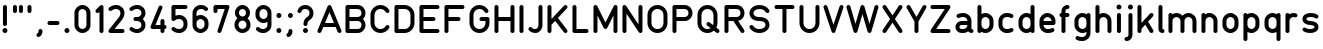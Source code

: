 SplineFontDB: 3.2
FontName: QuadrillionMonoline-Regular
FullName: Quadrillion Monoline
FamilyName: Quadrillion Monoline
Weight: Regular
Copyright: Copyright (c) 2024, neilb
UComments: "2024-10-26: Created with FontForge (http://fontforge.org)"
Version: 1.000
ItalicAngle: 0
UnderlinePosition: -100
UnderlineWidth: 50
Ascent: 800
Descent: 200
InvalidEm: 0
LayerCount: 2
Layer: 0 0 "Back" 1
Layer: 1 0 "Fore" 0
XUID: [1021 441 2049316168 14921]
StyleMap: 0x0000
FSType: 0
OS2Version: 0
OS2_WeightWidthSlopeOnly: 0
OS2_UseTypoMetrics: 1
CreationTime: 1729927510
ModificationTime: 1730517507
PfmFamily: 17
TTFWeight: 400
TTFWidth: 5
LineGap: 0
VLineGap: 90
OS2TypoAscent: 900
OS2TypoAOffset: 0
OS2TypoDescent: -400
OS2TypoDOffset: 0
OS2TypoLinegap: 300
OS2WinAscent: 0
OS2WinAOffset: 1
OS2WinDescent: 0
OS2WinDOffset: 1
HheadAscent: 900
HheadAOffset: 0
HheadDescent: -400
HheadDOffset: 0
OS2CapHeight: 700
OS2XHeight: 500
OS2Vendor: 'PfEd'
MarkAttachClasses: 1
DEI: 91125
Encoding: UnicodeFull
UnicodeInterp: none
NameList: AGL For New Fonts
DisplaySize: -48
AntiAlias: 1
FitToEm: 1
WinInfo: 16 16 8
BeginPrivate: 0
EndPrivate
Grid
-1000 500.166748047 m 0
 2000 500.166748047 l 1024
  Named: "x-height"
EndSplineSet
BeginChars: 1114113 125

StartChar: A
Encoding: 65 65 0
Width: 674
Flags: HMW
LayerCount: 2
Fore
SplineSet
87 0 m 0
 57 0 37 24 37 50 c 0
 37 57 39 63 41 69 c 2
 291 669 l 2
 299 687 316 700 337 700 c 0
 358 700 375 687 383 669 c 2
 633 69 l 2
 635 63 637 57 637 50 c 0
 637 24 617 0 587 0 c 0
 566 0 549 13 541 31 c 2
 491 150 l 1
 183 150 l 1
 133 31 l 2
 125 13 108 0 87 0 c 0
337 520 m 1
 225 250 l 1
 449 250 l 1
 337 520 l 1
EndSplineSet
EndChar

StartChar: B
Encoding: 66 66 1
Width: 624
Flags: HMW
LayerCount: 2
Fore
SplineSet
562 200 m 0
 562 88 479 0 362 0 c 2
 112 0 l 2
 84 0 62 22 62 50 c 0
 62 250 62 450 62 650 c 0
 62 678 84 700 112 700 c 2
 362 700 l 2
 479 700 562 612 562 500 c 0
 562 445 538 386 498 350 c 1
 538 314 562 255 562 200 c 0
462 500 m 0
 462 559 426 600 362 600 c 2
 162 600 l 1
 162 400 l 1
 362 400 l 2
 426 400 462 441 462 500 c 0
462 200 m 0
 462 259 426 300 362 300 c 2
 162 300 l 1
 162 100 l 1
 362 100 l 2
 426 100 462 141 462 200 c 0
EndSplineSet
EndChar

StartChar: C
Encoding: 67 67 2
Width: 599
Flags: HMW
LayerCount: 2
Fore
SplineSet
487 200 m 0
 516 200 537 177 537 150 c 0
 537 141 535 132 530 124 c 0
 484 48 404 0 312 0 c 0
 160 0 62 125 62 250 c 2
 62 450 l 2
 62 575 160 700 312 700 c 0
 404 700 484 652 530 576 c 0
 535 568 537 559 537 550 c 0
 537 524 516 500 487 500 c 0
 469 500 453 509 444 524 c 0
 415 573 370 600 312 600 c 0
 214 600 162 525 162 450 c 2
 162 250 l 2
 162 175 214 100 312 100 c 0
 370 100 415 127 444 176 c 0
 453 191 469 200 487 200 c 0
EndSplineSet
EndChar

StartChar: D
Encoding: 68 68 3
Width: 624
Flags: HMW
LayerCount: 2
Fore
SplineSet
112 700 m 2
 312 700 l 2
 464 700 562 575 562 450 c 2
 562 250 l 2
 562 125 464 0 312 0 c 2
 112 0 l 2
 84 0 62 22 62 50 c 2
 62 650 l 2
 62 678 84 700 112 700 c 2
162 600 m 1
 162 100 l 1
 312 100 l 2
 410 100 462 175 462 250 c 2
 462 450 l 2
 462 525 410 600 312 600 c 2
 162 600 l 1
EndSplineSet
EndChar

StartChar: E
Encoding: 69 69 4
Width: 624
Flags: HMW
LayerCount: 2
Fore
SplineSet
112 700 m 2
 512 700 l 2
 540 700 562 678 562 650 c 0
 562 622 540 600 512 600 c 2
 162 600 l 1
 162 400 l 1
 412 400 l 2
 440 400 462 378 462 350 c 0
 462 322 440 300 412 300 c 2
 162 300 l 1
 162 100 l 1
 512 100 l 2
 540 100 562 78 562 50 c 0
 562 22 540 0 512 0 c 2
 112 0 l 2
 84 0 62 22 62 50 c 0
 62 250 62 450 62 650 c 0
 62 678 84 700 112 700 c 2
EndSplineSet
EndChar

StartChar: F
Encoding: 70 70 5
Width: 624
Flags: HMW
LayerCount: 2
Fore
SplineSet
112 700 m 2
 512 700 l 2
 540 700 562 678 562 650 c 0
 562 622 540 600 512 600 c 2
 162 600 l 1
 162 400 l 1
 412 400 l 2
 440 400 462 378 462 350 c 0
 462 322 440 300 412 300 c 2
 162 300 l 1
 162 50 l 2
 162 22 140 0 112 0 c 0
 84 0 62 22 62 50 c 0
 62 250 62 450 62 650 c 0
 62 678 84 700 112 700 c 2
EndSplineSet
EndChar

StartChar: G
Encoding: 71 71 6
Width: 624
Flags: HMW
LayerCount: 2
Fore
SplineSet
537 550 m 0
 537 524 516 500 487 500 c 0
 469 500 453 509 444 524 c 0
 415 573 370 600 312 600 c 0
 214 600 162 525 162 450 c 2
 162 250 l 2
 162 175 214 100 312 100 c 0
 410 100 462 175 462 250 c 2
 462 300 l 1
 362 300 l 2
 334 300 312 322 312 350 c 0
 312 378 334 400 362 400 c 2
 512 400 l 2
 540 400 562 378 562 350 c 2
 562 250 l 2
 562 125 464 0 312 0 c 0
 160 0 62 125 62 250 c 2
 62 450 l 2
 62 575 160 700 312 700 c 0
 404 700 484 652 530 576 c 0
 535 568 537 559 537 550 c 0
EndSplineSet
EndChar

StartChar: H
Encoding: 72 72 7
Width: 624
Flags: HMW
LayerCount: 2
Fore
SplineSet
112 700 m 0
 140 700 162 678 162 650 c 2
 162 400 l 1
 462 400 l 1
 462 650 l 2
 462 678 484 700 512 700 c 0
 540 700 562 678 562 650 c 0
 562 450 562 250 562 50 c 0
 562 22 540 0 512 0 c 0
 484 0 462 22 462 50 c 2
 462 300 l 1
 162 300 l 1
 162 50 l 2
 162 22 140 0 112 0 c 0
 84 0 62 22 62 50 c 2
 62 650 l 2
 62 678 84 700 112 700 c 0
EndSplineSet
EndChar

StartChar: I
Encoding: 73 73 8
Width: 224
Flags: HMW
LayerCount: 2
Fore
SplineSet
112 700 m 0
 140 700 162 678 162 650 c 2
 162 50 l 2
 162 22 140 0 112 0 c 0
 84 0 62 22 62 50 c 2
 62 650 l 2
 62 678 84 700 112 700 c 0
EndSplineSet
EndChar

StartChar: J
Encoding: 74 74 9
Width: 474
Flags: HMW
LayerCount: 2
Fore
SplineSet
237 100 m 0
 283 100 312 153 312 200 c 2
 312 650 l 2
 312 678 334 700 362 700 c 0
 390 700 412 678 412 650 c 2
 412 200 l 2
 412 98 341 0 237 0 c 0
 151 0 102 40 77 65 c 0
 68 74 62 86 62 100 c 0
 62 128 84 150 112 150 c 0
 126 150 138 144 147 135 c 0
 172 110 173 100 237 100 c 0
EndSplineSet
EndChar

StartChar: K
Encoding: 75 75 10
Width: 624
Flags: HMW
LayerCount: 2
Fore
SplineSet
562 50 m 0
 562 23 540 0 512 0 c 0
 496 0 481 8 472 20 c 2
 254 303 l 1
 162 205 l 1
 162 50 l 2
 162 22 140 0 112 0 c 0
 84 0 62 22 62 50 c 2
 62 650 l 2
 62 678 84 700 112 700 c 0
 140 700 162 678 162 650 c 2
 162 351 l 1
 476 684 l 2
 485 694 497 700 512 700 c 0
 540 700 562 677 562 650 c 0
 562 637 556 625 548 616 c 2
 324 377 l 1
 552 80 l 2
 558 72 562 61 562 50 c 0
EndSplineSet
EndChar

StartChar: L
Encoding: 76 76 11
Width: 524
Flags: HMW
LayerCount: 2
Fore
SplineSet
112 700 m 0
 140 700 162 678 162 650 c 2
 162 100 l 1
 412 100 l 2
 440 100 462 78 462 50 c 0
 462 22 440 0 412 0 c 2
 112 0 l 2
 84 0 62 22 62 50 c 2
 62 650 l 2
 62 678 84 700 112 700 c 0
EndSplineSet
EndChar

StartChar: M
Encoding: 77 77 12
Width: 724
Flags: HMW
LayerCount: 2
Fore
SplineSet
62 650 m 2
 62 677 84 700 112 700 c 0
 132 700 149 688 157 672 c 2
 362 262 l 1
 567 672 l 2
 575 688 592 700 612 700 c 0
 640 700 662 678 662 650 c 2
 662 50 l 2
 662 22 640 0 612 0 c 0
 584 0 562 22 562 50 c 2
 562 438 l 1
 407 128 l 2
 399 112 382 100 362 100 c 0
 342 100 325 112 317 128 c 2
 162 438 l 1
 162 50 l 2
 162 22 140 0 112 0 c 0
 84 0 62 22 62 50 c 2
 62 650 l 2
EndSplineSet
EndChar

StartChar: N
Encoding: 78 78 13
Width: 624
Flags: HMW
LayerCount: 2
Fore
SplineSet
512 700 m 0
 540 700 562 678 562 650 c 2
 562 50 l 2
 562 22 540 0 512 0 c 0
 495 0 479 9 470 22 c 2
 162 485 l 1
 162 50 l 2
 162 22 140 0 112 0 c 0
 84 0 62 22 62 50 c 2
 62 650 l 2
 62 678 84 700 112 700 c 0
 129 700 145 691 154 678 c 2
 462 215 l 1
 462 650 l 2
 462 678 484 700 512 700 c 0
EndSplineSet
EndChar

StartChar: O
Encoding: 79 79 14
Width: 624
Flags: HMW
LayerCount: 2
Fore
SplineSet
312 700 m 0
 464 700 562 575 562 450 c 2
 562 250 l 2
 562 125 464 0 312 0 c 0
 160 0 62 125 62 250 c 2
 62 450 l 2
 62 575 160 700 312 700 c 0
312 600 m 0
 214 600 162 525 162 450 c 2
 162 250 l 2
 162 175 214 100 312 100 c 0
 410 100 462 175 462 250 c 2
 462 450 l 2
 462 525 410 600 312 600 c 0
EndSplineSet
EndChar

StartChar: P
Encoding: 80 80 15
Width: 624
Flags: HMW
LayerCount: 2
Fore
SplineSet
562 500 m 0
 562 388 479 300 362 300 c 2
 162 300 l 1
 162 50 l 2
 162 22 140 0 112 0 c 0
 84 0 62 22 62 50 c 0
 62 250 62 450 62 650 c 0
 62 678 84 700 112 700 c 2
 362 700 l 2
 479 700 562 612 562 500 c 0
462 500 m 0
 462 559 426 600 362 600 c 2
 162 600 l 1
 162 400 l 1
 362 400 l 2
 426 400 462 441 462 500 c 0
EndSplineSet
EndChar

StartChar: Q
Encoding: 81 81 16
Width: 674
Flags: HMW
LayerCount: 2
Fore
SplineSet
612 50 m 0
 612 22 589 0 562 0 c 0
 550 0 539 4 531 11 c 2
 472 57 l 1
 430 22 376 0 312 0 c 0
 160 0 62 125 62 250 c 2
 62 450 l 2
 62 575 160 700 312 700 c 0
 464 700 562 575 562 450 c 2
 562 250 l 2
 562 210 552 171 534 135 c 1
 593 89 l 2
 605 80 612 66 612 50 c 0
287 225 m 0
 287 253 309 275 337 275 c 0
 349 275 360 271 368 264 c 2
 453 198 l 1
 459 215 462 232 462 250 c 2
 462 450 l 2
 462 525 410 600 312 600 c 0
 214 600 162 525 162 450 c 2
 162 250 l 2
 162 175 214 100 312 100 c 0
 343 100 369 108 391 120 c 1
 306 186 l 2
 294 195 287 209 287 225 c 0
EndSplineSet
EndChar

StartChar: R
Encoding: 82 82 17
Width: 624
Flags: HMW
LayerCount: 2
Fore
SplineSet
562 50 m 0
 562 23 541 0 512 0 c 0
 495 0 479 9 470 22 c 2
 285 300 l 1
 162 300 l 1
 162 50 l 2
 162 22 140 0 112 0 c 0
 84 0 62 22 62 50 c 0
 62 250 62 450 62 650 c 0
 62 678 84 700 112 700 c 2
 362 700 l 2
 479 700 562 612 562 500 c 0
 562 451 546 402 512 364 c 0
 486 334 448 312 403 304 c 1
 554 78 l 2
 559 70 562 60 562 50 c 0
462 500 m 0
 462 559 426 600 362 600 c 2
 162 600 l 1
 162 400 l 1
 362 400 l 2
 426 400 462 441 462 500 c 0
EndSplineSet
EndChar

StartChar: S
Encoding: 83 83 18
Width: 624
Flags: HMW
LayerCount: 2
Fore
SplineSet
62 150 m 0
 62 177 83 200 112 200 c 0
 129 200 145 191 154 178 c 0
 194 118 248 100 312 100 c 0
 417 100 462 158 462 200 c 0
 462 226 455 248 435 266 c 0
 415 284 379 300 312 300 c 0
 229 300 165 322 122 360 c 0
 79 398 62 451 62 500 c 0
 62 608 167 700 312 700 c 0
 398 700 494 668 554 578 c 0
 559 570 562 560 562 550 c 0
 562 523 541 500 512 500 c 0
 495 500 479 509 470 522 c 0
 430 582 376 600 312 600 c 0
 207 600 162 542 162 500 c 0
 162 474 169 452 189 434 c 0
 209 416 245 400 312 400 c 0
 395 400 459 378 502 340 c 0
 545 302 562 249 562 200 c 0
 562 92 457 0 312 0 c 0
 226 0 130 32 70 122 c 0
 65 130 62 140 62 150 c 0
EndSplineSet
EndChar

StartChar: T
Encoding: 84 84 19
Width: 624
Flags: HMW
LayerCount: 2
Fore
SplineSet
112 700 m 0
 245 700 379 700 512 700 c 0
 540 700 562 678 562 650 c 0
 562 622 540 600 512 600 c 2
 362 600 l 1
 362 50 l 2
 362 22 340 0 312 0 c 0
 284 0 262 22 262 50 c 2
 262 600 l 1
 112 600 l 2
 84 600 62 622 62 650 c 0
 62 678 84 700 112 700 c 0
EndSplineSet
EndChar

StartChar: U
Encoding: 85 85 20
Width: 624
Flags: HMW
LayerCount: 2
Fore
SplineSet
112 700 m 0
 140 700 162 678 162 650 c 2
 162 250 l 2
 162 175 214 100 312 100 c 0
 410 100 462 175 462 250 c 2
 462 650 l 2
 462 678 484 700 512 700 c 0
 540 700 562 678 562 650 c 2
 562 250 l 2
 562 125 464 0 312 0 c 0
 160 0 62 125 62 250 c 2
 62 650 l 2
 62 678 84 700 112 700 c 0
EndSplineSet
EndChar

StartChar: V
Encoding: 86 86 21
Width: 574
Flags: HMW
LayerCount: 2
Fore
SplineSet
487 700 m 0
 517 700 537 676 537 650 c 0
 537 644 536 639 534 634 c 2
 334 34 l 2
 327 14 309 0 287 0 c 0
 265 0 247 14 240 34 c 2
 40 634 l 2
 38 639 37 644 37 650 c 0
 37 676 57 700 87 700 c 0
 110 700 127 686 134 666 c 2
 287 208 l 1
 440 666 l 2
 447 686 465 700 487 700 c 0
EndSplineSet
EndChar

StartChar: W
Encoding: 87 87 22
Width: 874
Flags: HMW
LayerCount: 2
Fore
SplineSet
37 650 m 0
 37 676 57 700 87 700 c 0
 111 700 129 684 135 664 c 2
 262 229 l 1
 389 664 l 2
 395 685 414 700 437 700 c 0
 460 700 479 685 485 664 c 2
 612 229 l 1
 739 664 l 2
 745 685 764 700 787 700 c 0
 817 700 837 676 837 650 c 0
 837 645 836 640 835 636 c 2
 660 36 l 2
 654 15 635 0 612 0 c 0
 589 0 570 15 564 36 c 2
 437 471 l 1
 310 36 l 2
 304 15 285 0 262 0 c 0
 239 0 220 15 214 36 c 2
 39 636 l 2
 38 640 37 645 37 650 c 0
EndSplineSet
EndChar

StartChar: X
Encoding: 88 88 23
Width: 624
Flags: HMW
LayerCount: 2
Fore
SplineSet
62 650 m 0
 62 677 83 700 112 700 c 0
 131 700 145 691 154 678 c 2
 312 440 l 1
 470 678 l 2
 479 691 495 700 512 700 c 0
 541 700 562 677 562 650 c 0
 562 640 559 630 554 622 c 2
 372 350 l 1
 554 78 l 2
 559 70 562 60 562 50 c 0
 562 23 541 0 512 0 c 0
 495 0 479 9 470 22 c 2
 312 260 l 1
 154 22 l 2
 145 9 129 0 112 0 c 0
 83 0 62 23 62 50 c 0
 62 60 65 70 70 78 c 2
 252 350 l 1
 70 622 l 2
 65 630 62 640 62 650 c 0
EndSplineSet
EndChar

StartChar: Y
Encoding: 89 89 24
Width: 574
Flags: HMW
LayerCount: 2
Fore
SplineSet
37 650 m 0
 37 676 58 700 87 700 c 0
 106 700 121 690 130 675 c 2
 287 401 l 1
 444 675 l 2
 452 690 467 700 487 700 c 0
 516 700 537 676 537 650 c 0
 537 641 534 632 530 625 c 2
 337 287 l 1
 337 50 l 2
 337 22 315 0 287 0 c 0
 259 0 237 22 237 50 c 2
 237 287 l 1
 44 625 l 2
 40 632 37 641 37 650 c 0
EndSplineSet
EndChar

StartChar: Z
Encoding: 90 90 25
Width: 624
Flags: HMW
LayerCount: 2
Fore
SplineSet
112 700 m 2
 512 700 l 2
 540 700 562 678 562 650 c 0
 562 640 559 630 554 622 c 2
 205 100 l 1
 512 100 l 2
 540 100 562 78 562 50 c 0
 562 22 540 0 512 0 c 2
 112 0 l 2
 84 0 62 22 62 50 c 0
 62 60 65 70 70 78 c 2
 419 600 l 1
 112 600 l 2
 84 600 62 622 62 650 c 0
 62 678 84 700 112 700 c 2
EndSplineSet
EndChar

StartChar: space
Encoding: 32 32 26
Width: 300
Flags: HMW
LayerCount: 2
EndChar

StartChar: a
Encoding: 97 97 27
Width: 549
Flags: HMW
LayerCount: 2
Fore
SplineSet
137 375 m 0
 111 375 87 396 87 425 c 0
 87 445 99 462 115 470 c 0
 171 498 212 500 262 500 c 0
 365 500 462 416 462 300 c 2
 462 100 l 1
 490 100 512 78 512 50 c 0
 512 22 490 0 462 0 c 0
 429 0 397 16 380 40 c 1
 346 15 305 0 262 0 c 2
 212 0 l 2
 137 0 62 61 62 150 c 0
 62 239 137 300 212 300 c 2
 362 300 l 1
 362 359 309 400 262 400 c 0
 253 400 246 400 239 400 c 0
 208 400 195 398 159 380 c 0
 152 377 145 375 137 375 c 0
212 200 m 2
 187 200 162 186 162 150 c 0
 162 114 187 100 212 100 c 2
 262 100 l 2
 309 100 362 141 362 200 c 1
 212 200 l 2
EndSplineSet
EndChar

StartChar: b
Encoding: 98 98 28
Width: 524
Flags: HMW
LayerCount: 2
Fore
SplineSet
112 700 m 0
 140 700 162 678 162 650 c 2
 162 473 l 1
 192 491 227 500 262 500 c 0
 365 500 462 416 462 300 c 2
 462 200 l 2
 462 84 365 0 262 0 c 0
 225 0 188 11 157 30 c 1
 149 12 132 0 112 0 c 0
 84 0 62 22 62 50 c 2
 62 650 l 2
 62 678 84 700 112 700 c 0
262 400 m 0
 215 400 162 359 162 300 c 2
 162 200 l 2
 162 141 215 100 262 100 c 0
 309 100 362 141 362 200 c 2
 362 300 l 2
 362 359 309 400 262 400 c 0
EndSplineSet
EndChar

StartChar: c
Encoding: 99 99 29
Width: 499
Flags: HMW
LayerCount: 2
Fore
SplineSet
387 125 m 0
 413 125 437 104 437 75 c 0
 437 55 425 38 409 30 c 0
 353 2 312 0 262 0 c 0
 159 0 62 84 62 200 c 2
 62 300 l 2
 62 416 159 500 262 500 c 0
 312 500 353 498 409 470 c 0
 425 462 437 445 437 425 c 0
 437 396 413 375 387 375 c 0
 379 375 372 377 365 380 c 0
 329 398 316 400 285 400 c 0
 278 400 271 400 262 400 c 0
 215 400 162 359 162 300 c 2
 162 200 l 2
 162 141 215 100 262 100 c 0
 271 100 278 100 285 100 c 0
 316 100 329 102 365 120 c 0
 372 123 379 125 387 125 c 0
EndSplineSet
EndChar

StartChar: d
Encoding: 100 100 30
Width: 524
Flags: HMW
LayerCount: 2
Fore
Refer: 28 98 N -1 0 0 1 525 0 2
EndChar

StartChar: e
Encoding: 101 101 31
Width: 524
Flags: HMW
LayerCount: 2
Fore
SplineSet
387 125 m 0
 413 125 437 104 437 75 c 0
 437 55 425 38 409 30 c 0
 353 2 312 0 262 0 c 0
 159 0 62 84 62 200 c 0
 62 233 62 267 62 300 c 0
 62 416 159 500 262 500 c 0
 365 500 462 416 462 300 c 2
 462 250 l 2
 462 222 440 200 412 200 c 2
 162 200 l 1
 162 141 215 100 262 100 c 0
 271 100 278 100 285 100 c 0
 316 100 329 102 365 120 c 0
 372 123 379 125 387 125 c 0
262 400 m 0
 215 400 162 359 162 300 c 1
 362 300 l 1
 362 359 309 400 262 400 c 0
EndSplineSet
EndChar

StartChar: f
Encoding: 102 102 32
Width: 349
Flags: HMW
LayerCount: 2
Fore
SplineSet
237 700 m 0
 265 700 287 678 287 650 c 0
 287 622 265 600 237 600 c 0
 201 600 187 575 187 550 c 2
 187 500 l 1
 237 500 l 2
 265 500 287 478 287 450 c 0
 287 422 265 400 237 400 c 2
 187 400 l 1
 187 50 l 2
 187 22 165 0 137 0 c 0
 109 0 87 22 87 50 c 2
 87 400 l 1
 59 400 37 422 37 450 c 0
 37 478 59 500 87 500 c 1
 87 550 l 2
 87 625 148 700 237 700 c 0
EndSplineSet
EndChar

StartChar: g
Encoding: 103 103 33
Width: 524
Flags: HMW
LayerCount: 2
Fore
SplineSet
87 -125 m 0
 87 -96 111 -75 137 -75 c 0
 145 -75 152 -77 159 -80 c 0
 195 -98 208 -100 239 -100 c 0
 246 -100 253 -100 262 -100 c 0
 309 -100 362 -59 362 0 c 2
 362 27 l 1
 332 9 297 0 262 0 c 0
 159 0 62 84 62 200 c 2
 62 300 l 2
 62 416 159 500 262 500 c 0
 299 500 336 489 367 470 c 1
 375 488 392 500 412 500 c 0
 440 500 462 478 462 450 c 2
 462 0 l 2
 462 -116 365 -200 262 -200 c 0
 212 -200 171 -198 115 -170 c 0
 99 -162 87 -145 87 -125 c 0
262 400 m 0
 215 400 162 359 162 300 c 2
 162 200 l 2
 162 141 215 100 262 100 c 0
 309 100 362 141 362 200 c 2
 362 300 l 2
 362 359 309 400 262 400 c 0
EndSplineSet
EndChar

StartChar: h
Encoding: 104 104 34
Width: 524
Flags: HMW
LayerCount: 2
Fore
SplineSet
112 700 m 0
 140 700 162 678 162 650 c 2
 162 473 l 1
 192 491 227 500 262 500 c 0
 365 500 462 416 462 300 c 2
 462 50 l 2
 462 22 440 0 412 0 c 0
 384 0 362 22 362 50 c 2
 362 300 l 2
 362 359 309 400 262 400 c 0
 215 400 162 359 162 300 c 2
 162 50 l 2
 162 22 140 0 112 0 c 0
 84 0 62 22 62 50 c 0
 62 250 62 450 62 650 c 0
 62 678 84 700 112 700 c 0
EndSplineSet
EndChar

StartChar: i
Encoding: 105 105 35
Width: 248
Flags: HMW
LayerCount: 2
Fore
SplineSet
124 712 m 0
 158 712 186 684 186 650 c 0
 186 616 158 588 124 588 c 0
 90 588 62 616 62 650 c 0
 62 684 90 712 124 712 c 0
124 500 m 0
 152 500 174 478 174 450 c 2
 174 50 l 2
 174 22 152 0 124 0 c 0
 96 0 74 22 74 50 c 2
 74 450 l 2
 74 478 96 500 124 500 c 0
EndSplineSet
EndChar

StartChar: j
Encoding: 106 106 36
Width: 286
Flags: HMW
LayerCount: 2
Fore
SplineSet
162 712 m 0
 196 712 224 684 224 650 c 0
 224 616 196 588 162 588 c 0
 128 588 100 616 100 650 c 0
 100 684 128 712 162 712 c 0
162 500 m 0
 190 500 212 478 212 450 c 2
 212 -50 l 2
 212 -125 151 -200 62 -200 c 0
 34 -200 12 -178 12 -150 c 0
 12 -122 34 -100 62 -100 c 0
 98 -100 112 -75 112 -50 c 2
 112 450 l 2
 112 478 134 500 162 500 c 0
EndSplineSet
EndChar

StartChar: k
Encoding: 107 107 37
Width: 524
Flags: HMW
LayerCount: 2
Fore
SplineSet
462 50 m 0
 462 24 441 0 412 0 c 0
 394 0 378 10 369 24 c 2
 257 208 l 1
 162 104 l 1
 162 50 l 2
 162 22 140 0 112 0 c 0
 84 0 62 22 62 50 c 2
 62 650 l 2
 62 678 84 700 112 700 c 0
 140 700 162 678 162 650 c 2
 162 252 l 1
 375 484 l 2
 384 494 397 500 412 500 c 0
 440 500 462 477 462 450 c 0
 462 437 457 425 449 416 c 2
 327 284 l 1
 455 76 l 2
 460 68 462 60 462 50 c 0
EndSplineSet
EndChar

StartChar: l
Encoding: 108 108 38
Width: 249
Flags: HMW
LayerCount: 2
Fore
SplineSet
112 700 m 0
 140 700 162 678 162 650 c 2
 162 100 l 1
 190 100 212 78 212 50 c 0
 212 22 190 0 162 0 c 0
 132 0 103 13 85 34 c 0
 67 55 62 79 62 100 c 2
 62 650 l 2
 62 678 84 700 112 700 c 0
EndSplineSet
EndChar

StartChar: m
Encoding: 109 109 39
Width: 824
Flags: HMW
LayerCount: 2
Fore
SplineSet
112 500 m 0
 132 500 150 488 158 470 c 1
 189 489 225 500 262 500 c 0
 319 500 374 475 412 432 c 1
 450 475 505 500 562 500 c 0
 665 500 762 416 762 300 c 2
 762 50 l 2
 762 22 740 0 712 0 c 0
 684 0 662 22 662 50 c 2
 662 300 l 2
 662 359 609 400 562 400 c 0
 515 400 462 359 462 300 c 2
 462 50 l 2
 462 22 440 0 412 0 c 0
 384 0 362 22 362 50 c 2
 362 300 l 2
 362 359 309 400 262 400 c 0
 215 400 162 359 162 300 c 2
 162 50 l 2
 162 22 140 0 112 0 c 0
 84 0 62 22 62 50 c 0
 62 183 62 317 62 450 c 0
 62 478 84 500 112 500 c 0
EndSplineSet
EndChar

StartChar: n
Encoding: 110 110 40
Width: 524
Flags: HMW
LayerCount: 2
Fore
SplineSet
112 500 m 0
 132 500 150 488 158 470 c 1
 189 489 225 500 262 500 c 0
 365 500 462 416 462 300 c 2
 462 50 l 2
 462 22 440 0 412 0 c 0
 384 0 362 22 362 50 c 2
 362 300 l 2
 362 359 309 400 262 400 c 0
 215 400 162 359 162 300 c 2
 162 50 l 2
 162 22 140 0 112 0 c 0
 84 0 62 22 62 50 c 0
 62 183 62 317 62 450 c 0
 62 478 84 500 112 500 c 0
EndSplineSet
EndChar

StartChar: o
Encoding: 111 111 41
Width: 524
Flags: HMW
LayerCount: 2
Fore
SplineSet
262 500 m 0
 365 500 462 416 462 300 c 2
 462 200 l 2
 462 84 365 0 262 0 c 0
 159 0 62 84 62 200 c 2
 62 300 l 2
 62 416 159 500 262 500 c 0
262 400 m 0
 215 400 162 359 162 300 c 2
 162 200 l 2
 162 141 215 100 262 100 c 0
 309 100 362 141 362 200 c 2
 362 300 l 2
 362 359 309 400 262 400 c 0
EndSplineSet
EndChar

StartChar: p
Encoding: 112 112 42
Width: 524
Flags: HMW
LayerCount: 2
Fore
Refer: 28 98 N 1 0 0 -1 -1 500 2
EndChar

StartChar: q
Encoding: 113 113 43
Width: 524
Flags: HMW
LayerCount: 2
Fore
Refer: 28 98 N -1 0 0 -1 525 500 2
EndChar

StartChar: r
Encoding: 114 114 44
Width: 424
Flags: HMW
LayerCount: 2
Fore
SplineSet
362 441 m 0
 362 411 338 391 312 391 c 0
 306 391 300 392 295 394 c 0
 284 398 273 400 262 400 c 0
 215 400 162 359 162 300 c 2
 162 50 l 2
 162 22 140 0 112 0 c 0
 84 0 62 22 62 50 c 0
 62 183 62 317 62 450 c 0
 62 478 84 500 112 500 c 0
 132 500 150 488 158 470 c 1
 189 489 225 500 262 500 c 0
 307 500 362 487 362 441 c 0
EndSplineSet
EndChar

StartChar: s
Encoding: 115 115 45
Width: 524
Flags: HMW
LayerCount: 2
Fore
SplineSet
62 350 m 0
 62 450 160 500 262 500 c 0
 312 500 368 497 438 455 c 0
 453 446 462 430 462 412 c 0
 462 383 439 363 412 363 c 0
 403 363 394 365 386 370 c 0
 339 398 318 400 281 400 c 0
 275 400 269 400 262 400 c 0
 225 400 197 391 181 381 c 0
 165 371 162 365 162 350 c 0
 162 335 165 329 181 319 c 0
 197 309 225 300 262 300 c 0
 364 300 462 250 462 150 c 0
 462 50 364 0 262 0 c 0
 212 0 156 3 86 45 c 0
 71 54 62 70 62 88 c 0
 62 117 85 137 112 137 c 0
 121 137 130 135 138 130 c 0
 185 102 206 100 243 100 c 0
 249 100 255 100 262 100 c 0
 299 100 327 109 343 119 c 0
 359 129 362 135 362 150 c 0
 362 165 359 171 343 181 c 0
 327 191 299 200 262 200 c 0
 160 200 62 250 62 350 c 0
EndSplineSet
EndChar

StartChar: t
Encoding: 116 116 46
Width: 349
Flags: HMWO
LayerCount: 2
Fore
SplineSet
137 650 m 0
 165 650 187 628 187 600 c 2
 187 500 l 1
 237 500 l 2
 265 500 287 478 287 450 c 0
 287 422 265 400 237 400 c 2
 187 400 l 1
 187 150 l 2
 187 125 201 100 237 100 c 0
 265 100 287 78 287 50 c 0
 287 22 265 0 237 0 c 0
 148 0 87 75 87 150 c 2
 87 400 l 1
 59 400 37 422 37 450 c 0
 37 478 59 500 87 500 c 1
 87 600 l 2
 87 628 109 650 137 650 c 0
EndSplineSet
EndChar

StartChar: u
Encoding: 117 117 47
Width: 524
Flags: HMW
LayerCount: 2
Fore
Refer: 40 110 N -1 0 0 -1 525 500 2
EndChar

StartChar: v
Encoding: 118 118 48
Width: 474
Flags: HMW
LayerCount: 2
Fore
SplineSet
37 450 m 0
 37 476 57 500 87 500 c 0
 109 500 127 487 134 468 c 2
 237 192 l 1
 340 468 l 2
 347 487 366 500 387 500 c 0
 417 500 437 476 437 450 c 0
 437 444 436 437 434 432 c 2
 284 32 l 2
 277 13 258 0 237 0 c 0
 216 0 197 13 190 32 c 2
 40 432 l 2
 38 437 37 444 37 450 c 0
EndSplineSet
EndChar

StartChar: w
Encoding: 119 119 49
Width: 674
Flags: HMW
LayerCount: 2
Fore
SplineSet
37 450 m 0
 37 476 57 500 87 500 c 0
 110 500 129 485 135 465 c 2
 212 218 l 1
 289 465 l 2
 295 485 315 500 337 500 c 0
 359 500 379 485 385 465 c 2
 462 218 l 1
 539 465 l 2
 545 485 564 500 587 500 c 0
 617 500 637 476 637 450 c 0
 637 445 636 440 635 435 c 2
 510 35 l 2
 504 15 484 0 462 0 c 0
 440 0 420 15 414 35 c 2
 337 282 l 1
 260 35 l 2
 254 15 234 0 212 0 c 0
 190 0 170 15 164 35 c 2
 39 435 l 2
 38 440 37 445 37 450 c 0
EndSplineSet
EndChar

StartChar: x
Encoding: 120 120 50
Width: 524
Flags: HMW
LayerCount: 2
Fore
SplineSet
62 450 m 0
 62 477 83 500 112 500 c 0
 130 500 143 492 152 480 c 2
 262 333 l 1
 372 480 l 2
 381 492 394 500 412 500 c 0
 441 500 462 477 462 450 c 0
 462 439 458 428 452 420 c 2
 324 250 l 1
 452 80 l 2
 458 72 462 61 462 50 c 0
 462 23 440 0 412 0 c 0
 396 0 381 8 372 20 c 2
 262 167 l 1
 152 20 l 2
 143 8 128 0 112 0 c 0
 83 0 62 23 62 50 c 0
 62 61 66 72 72 80 c 2
 200 250 l 1
 72 420 l 2
 66 428 62 439 62 450 c 0
EndSplineSet
EndChar

StartChar: y
Encoding: 121 121 51
Width: 474
Flags: HMW
LayerCount: 2
Fore
SplineSet
37 450 m 0
 37 476 57 500 87 500 c 0
 109 500 127 487 134 468 c 2
 237 192 l 1
 340 468 l 2
 347 487 366 500 387 500 c 0
 417 500 437 476 437 450 c 0
 437 444 436 437 434 432 c 2
 228 -118 l 2
 208 -171 154 -200 112 -200 c 0
 84 -200 62 -178 62 -150 c 0
 62 -122 84 -100 112 -100 c 0
 113 -100 114 -100 115 -100 c 0
 121 -100 127 -99 135 -81 c 1
 184 50 l 1
 40 432 l 2
 38 437 37 444 37 450 c 0
EndSplineSet
EndChar

StartChar: z
Encoding: 122 122 52
Width: 524
Flags: HMW
LayerCount: 2
Fore
SplineSet
112 500 m 2
 412 500 l 2
 440 500 462 478 462 450 c 0
 462 439 458 428 452 420 c 2
 212 100 l 1
 412 100 l 2
 440 100 462 78 462 50 c 0
 462 22 440 0 412 0 c 2
 112 0 l 2
 84 0 62 22 62 50 c 0
 62 61 66 72 72 80 c 2
 312 400 l 1
 112 400 l 2
 84 400 62 422 62 450 c 0
 62 478 84 500 112 500 c 2
EndSplineSet
EndChar

StartChar: comma
Encoding: 44 44 53
Width: 274
Flags: HMW
LayerCount: 2
Fore
SplineSet
112 -100 m 0
 85 -100 62 -79 62 -50 c 0
 62 -33 71 -17 84 -8 c 0
 98 2 103 7 106 13 c 0
 109 19 112 29 112 50 c 0
 112 78 134 100 162 100 c 0
 190 100 212 78 212 50 c 0
 212 21 209 -7 196 -32 c 0
 183 -57 163 -77 140 -92 c 0
 132 -97 122 -100 112 -100 c 0
EndSplineSet
EndChar

StartChar: period
Encoding: 46 46 54
Width: 248
Flags: HMW
LayerCount: 2
Fore
SplineSet
124 125 m 0
 158 125 186 96 186 62 c 0
 186 28 158 0 124 0 c 0
 90 0 62 28 62 62 c 0
 62 96 90 125 124 125 c 0
EndSplineSet
EndChar

StartChar: semicolon
Encoding: 59 59 55
Width: 286
Flags: HMW
LayerCount: 2
Fore
Refer: 54 46 N 1 0 0 1 37 376 2
Refer: 53 44 N 1 0 0 1 -1 0 2
EndChar

StartChar: colon
Encoding: 58 58 56
Width: 248
Flags: HMW
LayerCount: 2
Fore
Refer: 54 46 N 1 0 0 1 -1 376 2
Refer: 54 46 N 1 0 0 1 -1 0 2
EndChar

StartChar: exclam
Encoding: 33 33 57
Width: 248
Flags: HMW
LayerCount: 2
Fore
SplineSet
124 700 m 0
 152 700 174 678 174 650 c 2
 174 225 l 2
 174 197 152 175 124 175 c 0
 96 175 74 197 74 225 c 2
 74 650 l 2
 74 678 96 700 124 700 c 0
124 125 m 0
 158 125 186 96 186 62 c 0
 186 28 158 0 124 0 c 0
 90 0 62 28 62 62 c 0
 62 96 90 125 124 125 c 0
EndSplineSet
EndChar

StartChar: question
Encoding: 63 63 58
Width: 524
Flags: HMW
LayerCount: 2
Fore
SplineSet
112 500 m 0
 82 500 62 524 62 550 c 0
 62 556 63 561 65 566 c 0
 92 648 162 700 262 700 c 0
 373 700 462 611 462 500 c 0
 462 452 450 412 430 383 c 0
 410 354 386 336 367 322 c 0
 348 308 335 298 327 286 c 0
 319 274 312 258 312 225 c 0
 312 197 290 175 262 175 c 0
 234 175 212 197 212 225 c 0
 212 273 224 313 244 342 c 0
 264 371 288 388 307 402 c 0
 326 416 339 427 347 439 c 0
 355 451 362 467 362 500 c 0
 362 564 326 600 262 600 c 0
 205 600 175 581 159 534 c 0
 152 514 134 500 112 500 c 0
262 125 m 0
 296 125 324 96 324 62 c 0
 324 28 296 0 262 0 c 0
 228 0 200 28 200 62 c 0
 200 96 228 125 262 125 c 0
EndSplineSet
EndChar

StartChar: quoteright
Encoding: 8217 8217 59
Width: 274
Flags: HMW
LayerCount: 2
Fore
Refer: 53 44 N 1 0 0 1 -1 700 2
EndChar

StartChar: quoteleft
Encoding: 8216 8216 60
Width: 274
Flags: HMW
LayerCount: 2
Fore
Refer: 53 44 N -1 0 0 -1 275 700 2
EndChar

StartChar: quotedblright
Encoding: 8221 8221 61
Width: 424
Flags: HMW
LayerCount: 2
Fore
Refer: 53 44 N 1 0 0 1 149 700 2
Refer: 53 44 N 1 0 0 1 -1 700 2
EndChar

StartChar: quotedblleft
Encoding: 8220 8220 62
Width: 424
Flags: HMW
LayerCount: 2
Fore
Refer: 53 44 N -1 0 0 -1 275 700 2
Refer: 53 44 N -1 0 0 -1 425 700 2
EndChar

StartChar: hyphen
Encoding: 45 45 63
Width: 424
Flags: HMW
LayerCount: 2
Fore
SplineSet
112 300 m 2
 312 300 l 2
 340 300 362 278 362 250 c 0
 362 222 340 200 312 200 c 2
 112 200 l 2
 84 200 62 222 62 250 c 0
 62 278 84 300 112 300 c 2
EndSplineSet
EndChar

StartChar: endash
Encoding: 8211 8211 64
Width: 624
Flags: HMW
LayerCount: 2
Fore
SplineSet
112 300 m 2
 512 300 l 2
 540 300 562 278 562 250 c 0
 562 222 540 200 512 200 c 2
 112 200 l 2
 84 200 62 222 62 250 c 0
 62 278 84 300 112 300 c 2
EndSplineSet
EndChar

StartChar: emdash
Encoding: 8212 8212 65
Width: 1124
Flags: HMW
LayerCount: 2
Fore
SplineSet
112 300 m 2
 1012 300 l 2
 1040 300 1062 278 1062 250 c 0
 1062 222 1040 200 1012 200 c 2
 112 200 l 2
 84 200 62 222 62 250 c 0
 62 278 84 300 112 300 c 2
EndSplineSet
EndChar

StartChar: quotesingle
Encoding: 39 39 66
Width: 224
Flags: HMW
LayerCount: 2
Fore
SplineSet
112 700 m 0
 140 700 162 678 162 650 c 2
 162 550 l 2
 162 522 140 500 112 500 c 0
 84 500 62 522 62 550 c 2
 62 650 l 2
 62 678 84 700 112 700 c 0
EndSplineSet
EndChar

StartChar: quotedbl
Encoding: 34 34 67
Width: 374
Flags: HMW
LayerCount: 2
Fore
Refer: 66 39 N 1 0 0 1 162 0 2
Refer: 66 39 N 1 0 0 1 12 0 2
EndChar

StartChar: zero
Encoding: 48 48 68
Width: 524
Flags: HMW
LayerCount: 2
Fore
SplineSet
262 700 m 0
 365 700 462 616 462 500 c 2
 462 200 l 2
 462 84 365 0 262 0 c 0
 159 0 62 84 62 200 c 2
 62 500 l 2
 62 616 159 700 262 700 c 0
262 600 m 0
 215 600 162 559 162 500 c 2
 162 200 l 2
 162 141 215 100 262 100 c 0
 309 100 362 141 362 200 c 2
 362 500 l 2
 362 559 309 600 262 600 c 0
EndSplineSet
EndChar

StartChar: one
Encoding: 49 49 69
Width: 324
Flags: HMW
LayerCount: 2
Fore
SplineSet
112 500 m 0
 84 500 62 522 62 550 c 0
 62 564 68 576 77 585 c 2
 177 685 l 2
 186 694 198 700 212 700 c 0
 240 700 262 678 262 650 c 2
 262 50 l 2
 262 22 240 0 212 0 c 0
 184 0 162 22 162 50 c 2
 162 529 l 1
 147 515 l 2
 138 506 126 500 112 500 c 0
EndSplineSet
EndChar

StartChar: two
Encoding: 50 50 70
Width: 524
Flags: HMW
LayerCount: 2
Fore
SplineSet
112 550 m 0
 85 550 62 572 62 600 c 0
 62 616 70 630 81 639 c 0
 154 697 224 700 262 700 c 0
 365 700 462 616 462 500 c 0
 462 393 399 329 351 269 c 2
 216 100 l 1
 412 100 l 2
 440 100 462 78 462 50 c 0
 462 22 440 0 412 0 c 2
 112 0 l 2
 84 0 62 22 62 50 c 0
 62 62 66 72 73 81 c 2
 273 331 l 2
 325 396 362 432 362 500 c 0
 362 559 309 600 262 600 c 0
 258 600 253 600 249 600 c 0
 217 600 189 598 143 561 c 0
 134 554 124 550 112 550 c 0
EndSplineSet
EndChar

StartChar: three
Encoding: 51 51 71
Width: 524
Flags: HMW
LayerCount: 2
Fore
SplineSet
112 550 m 0
 85 550 62 572 62 600 c 0
 62 616 70 630 81 639 c 0
 154 697 224 700 262 700 c 0
 365 700 462 616 462 500 c 0
 462 438 434 386 393 350 c 1
 434 314 462 262 462 200 c 0
 462 84 365 0 262 0 c 0
 224 0 154 3 81 61 c 0
 70 70 62 84 62 100 c 0
 62 128 85 150 112 150 c 0
 124 150 134 146 143 139 c 0
 189 102 217 100 249 100 c 0
 253 100 258 100 262 100 c 0
 309 100 362 141 362 200 c 0
 362 259 309 300 262 300 c 2
 212 300 l 2
 184 300 162 322 162 350 c 0
 162 378 184 400 212 400 c 2
 262 400 l 2
 309 400 362 441 362 500 c 0
 362 559 309 600 262 600 c 0
 258 600 253 600 249 600 c 0
 217 600 189 598 143 561 c 0
 134 554 124 550 112 550 c 0
EndSplineSet
EndChar

StartChar: four
Encoding: 52 52 72
Width: 524
Flags: HMW
LayerCount: 2
Fore
SplineSet
312 687 m 0
 342 687 362 663 362 637 c 0
 362 630 360 625 358 619 c 2
 187 200 l 1
 312 200 l 1
 312 300 l 2
 312 328 334 350 362 350 c 0
 390 350 412 328 412 300 c 2
 412 200 l 1
 440 200 462 178 462 150 c 0
 462 122 440 100 412 100 c 1
 412 50 l 2
 412 22 390 0 362 0 c 0
 334 0 312 22 312 50 c 2
 312 100 l 1
 112 100 l 2
 84 100 62 122 62 150 c 0
 62 157 64 163 66 169 c 2
 266 656 l 2
 273 674 291 688 312 688 c 0
 312 687 l 0
EndSplineSet
EndChar

StartChar: five
Encoding: 53 53 73
Width: 524
Flags: HMW
LayerCount: 2
Fore
SplineSet
62 100 m 0
 62 128 85 150 112 150 c 0
 124 150 134 146 143 139 c 0
 189 102 217 100 249 100 c 0
 253 100 258 100 262 100 c 0
 309 100 362 141 362 200 c 2
 362 250 l 2
 362 309 309 350 262 350 c 0
 258 350 253 350 249 350 c 0
 217 350 189 348 143 311 c 0
 134 304 124 300 112 300 c 0
 84 300 62 322 62 350 c 2
 62 650 l 2
 62 678 84 700 112 700 c 2
 412 700 l 2
 440 700 462 678 462 650 c 0
 462 622 440 600 412 600 c 2
 162 600 l 1
 162 434 l 1
 203 448 239 450 262 450 c 0
 365 450 462 366 462 250 c 2
 462 200 l 2
 462 84 365 0 262 0 c 0
 224 0 154 3 81 61 c 0
 70 70 62 84 62 100 c 0
EndSplineSet
EndChar

StartChar: six
Encoding: 54 54 74
Width: 524
Flags: HMW
LayerCount: 2
Fore
Refer: 77 57 N -1 0 0 -1 525 700 2
EndChar

StartChar: seven
Encoding: 55 55 75
Width: 524
Flags: HMW
LayerCount: 2
Fore
SplineSet
212 0 m 0
 182 0 162 24 162 50 c 0
 162 56 163 61 165 66 c 2
 343 600 l 1
 162 600 l 1
 162 550 l 2
 162 522 140 500 112 500 c 0
 84 500 62 522 62 550 c 2
 62 650 l 2
 62 678 84 700 112 700 c 2
 412 700 l 2
 440 700 462 678 462 650 c 0
 462 644 461 639 459 634 c 2
 259 34 l 2
 252 14 234 0 212 0 c 0
EndSplineSet
EndChar

StartChar: eight
Encoding: 56 56 76
Width: 524
Flags: HMW
LayerCount: 2
Fore
SplineSet
262 700 m 0
 365 700 450 613 450 506 c 0
 450 450 426 400 390 365 c 1
 433 329 462 275 462 212 c 2
 462 200 l 2
 462 84 365 0 262 0 c 0
 159 0 62 84 62 200 c 2
 62 212 l 2
 62 275 91 329 134 365 c 1
 98 400 74 450 74 506 c 0
 74 613 159 700 262 700 c 0
262 600 m 0
 215 600 174 562 174 506 c 0
 174 450 215 412 262 412 c 0
 309 412 350 450 350 506 c 0
 350 562 309 600 262 600 c 0
262 312 m 0
 215 312 162 271 162 212 c 2
 162 200 l 2
 162 141 215 100 262 100 c 0
 309 100 362 141 362 200 c 2
 362 212 l 2
 362 271 309 312 262 312 c 0
EndSplineSet
EndChar

StartChar: nine
Encoding: 57 57 77
Width: 524
Flags: HMW
LayerCount: 2
Fore
SplineSet
74 100 m 0
 74 128 97 150 125 150 c 0
 139 150 151 144 160 135 c 0
 193 102 218 100 248 100 c 0
 253 100 257 100 262 100 c 0
 309 100 362 141 362 200 c 2
 362 277 l 1
 332 259 297 250 262 250 c 0
 159 250 62 334 62 450 c 2
 62 500 l 2
 62 616 159 700 262 700 c 0
 365 700 462 616 462 500 c 0
 462 400 462 300 462 200 c 0
 462 84 365 0 262 0 c 0
 224 0 151 3 89 65 c 0
 80 74 74 86 74 100 c 0
262 600 m 0
 215 600 162 559 162 500 c 2
 162 450 l 2
 162 391 215 350 262 350 c 0
 309 350 362 391 362 450 c 2
 362 500 l 2
 362 559 309 600 262 600 c 0
EndSplineSet
EndChar

StartChar: uniE652
Encoding: 58962 58962 78
Width: 224
Flags: HMW
LayerCount: 2
Fore
SplineSet
112 800 m 0
 140 800 162 778 162 750 c 2
 162 50 l 2
 162 22 140 0 112 0 c 0
 84 0 62 22 62 50 c 2
 62 750 l 2
 62 778 84 800 112 800 c 0
EndSplineSet
EndChar

StartChar: uniE653
Encoding: 58963 58963 79
Width: 424
Flags: HMW
LayerCount: 2
Fore
SplineSet
312 0 m 0
 340 0 362 -22 362 -50 c 0
 362 -64 356 -76 347 -85 c 2
 147 -285 l 2
 138 -294 126 -300 112 -300 c 0
 84 -300 62 -278 62 -250 c 2
 62 450 l 2
 62 478 84 500 112 500 c 0
 140 500 162 478 162 450 c 2
 162 -129 l 1
 277 -15 l 2
 286 -6 298 0 312 0 c 0
EndSplineSet
EndChar

StartChar: uniE654
Encoding: 58964 58964 80
Width: 474
Flags: HMW
LayerCount: 2
Fore
SplineSet
112 750 m 0
 112 776 133 800 162 800 c 0
 181 800 196 790 205 775 c 2
 405 425 l 2
 409 418 412 409 412 400 c 0
 412 372 390 350 362 350 c 0
 348 350 336 356 327 365 c 0
 302 390 295 400 262 400 c 0
 215 400 162 359 162 300 c 2
 162 250 l 2
 162 167 229 100 312 100 c 2
 362 100 l 2
 390 100 412 78 412 50 c 0
 412 22 390 0 362 0 c 2
 312 0 l 2
 175 0 62 113 62 250 c 2
 62 300 l 2
 62 411 151 492 248 499 c 1
 119 725 l 2
 115 732 112 741 112 750 c 0
EndSplineSet
EndChar

StartChar: uniE658
Encoding: 58968 58968 81
Width: 524
Flags: HMW
LayerCount: 2
Fore
SplineSet
262 800 m 0
 365 800 462 716 462 600 c 0
 462 467 462 333 462 200 c 0
 462 84 365 0 262 0 c 0
 159 0 62 84 62 200 c 2
 62 300 l 2
 62 416 159 500 262 500 c 2
 362 500 l 1
 362 600 l 2
 362 659 309 700 262 700 c 0
 234 700 212 722 212 750 c 0
 212 778 234 800 262 800 c 0
262 400 m 2
 215 400 162 359 162 300 c 2
 162 200 l 2
 162 141 215 100 262 100 c 0
 309 100 362 141 362 200 c 2
 362 400 l 1
 262 400 l 2
EndSplineSet
EndChar

StartChar: uniE659
Encoding: 58969 58969 82
Width: 524
Flags: HMW
LayerCount: 2
Fore
SplineSet
400 -150 m 4
 428 -150 450 -172 450 -200 c 0
 450 -214 444 -226 435 -235 c 0
 373 -297 300 -300 262 -300 c 0
 159 -300 62 -216 62 -100 c 0
 62 33 62 167 62 300 c 0
 62 416 159 500 262 500 c 0
 365 500 462 416 462 300 c 2
 462 200 l 2
 462 84 365 0 262 0 c 2
 162 0 l 1
 162 -100 l 2
 162 -159 215 -200 262 -200 c 0
 267 -200 271 -200 276 -200 c 0
 306 -200 331 -198 364 -165 c 0
 373 -156 386 -150 400 -150 c 4
262 400 m 0
 215 400 162 359 162 300 c 2
 162 100 l 1
 262 100 l 2
 309 100 362 141 362 200 c 2
 362 300 l 2
 362 359 309 400 262 400 c 0
EndSplineSet
EndChar

StartChar: uniE660
Encoding: 58976 58976 83
Width: 524
Flags: HMW
LayerCount: 2
Fore
SplineSet
262 800 m 0
 365 800 462 716 462 600 c 0
 462 484 365 400 262 400 c 2
 162 400 l 1
 162 50 l 2
 162 22 140 0 112 0 c 0
 84 0 62 22 62 50 c 0
 62 233 62 417 62 600 c 0
 62 716 159 800 262 800 c 0
262 700 m 0
 215 700 162 659 162 600 c 2
 162 500 l 1
 262 500 l 2
 309 500 362 541 362 600 c 0
 362 659 309 700 262 700 c 0
EndSplineSet
EndChar

StartChar: uniE661
Encoding: 58977 58977 84
Width: 424
Flags: HMW
LayerCount: 2
Fore
SplineSet
312 500 m 0
 342 500 362 476 362 450 c 0
 362 445 361 440 360 436 c 2
 160 -264 l 2
 154 -285 135 -300 112 -300 c 0
 82 -300 62 -276 62 -250 c 0
 62 -245 63 -240 64 -236 c 2
 264 464 l 2
 270 484 288 500 312 500 c 0
EndSplineSet
EndChar

StartChar: uniE662
Encoding: 58978 58978 85
Width: 424
Flags: HMW
LayerCount: 2
Fore
SplineSet
312 800 m 0
 340 800 362 778 362 750 c 0
 362 722 340 700 312 700 c 0
 229 700 162 633 162 550 c 2
 162 50 l 2
 162 22 140 0 112 0 c 0
 84 0 62 22 62 50 c 2
 62 550 l 2
 62 687 175 800 312 800 c 0
EndSplineSet
EndChar

StartChar: uniE663
Encoding: 58979 58979 86
Width: 524
Flags: HMW
LayerCount: 2
Fore
SplineSet
412 500 m 0
 442 500 462 476 462 450 c 0
 462 445 461 440 460 436 c 2
 260 -264 l 2
 254 -285 235 -300 212 -300 c 0
 192 -300 175 -288 167 -272 c 2
 67 -72 l 2
 64 -65 62 -58 62 -50 c 0
 62 -24 83 0 112 0 c 0
 132 0 149 -12 157 -28 c 2
 199 -113 l 1
 364 464 l 2
 370 484 388 500 412 500 c 0
EndSplineSet
EndChar

StartChar: uniE664
Encoding: 58980 58980 87
Width: 524
Flags: HMW
LayerCount: 2
Fore
SplineSet
112 0 m 0
 84 0 62 22 62 50 c 0
 62 64 68 76 77 85 c 2
 191 200 l 1
 140 250 62 324 62 425 c 2
 62 600 l 2
 62 716 159 800 262 800 c 0
 365 800 462 716 462 600 c 2
 462 425 l 2
 462 324 384 250 333 200 c 1
 447 85 l 2
 456 76 462 64 462 50 c 0
 462 22 440 0 412 0 c 0
 398 0 386 6 377 15 c 2
 262 129 l 1
 147 15 l 2
 138 6 126 0 112 0 c 0
262 700 m 0
 215 700 162 659 162 600 c 2
 162 425 l 2
 162 386 214 320 262 271 c 1
 310 320 362 386 362 425 c 2
 362 600 l 2
 362 659 309 700 262 700 c 0
EndSplineSet
EndChar

StartChar: uniE665
Encoding: 58981 58981 88
Width: 524
Flags: HMW
LayerCount: 2
Fore
SplineSet
312 500 m 2
 362 500 l 2
 390 500 412 478 412 450 c 0
 412 422 390 400 362 400 c 2
 312 400 l 2
 229 400 162 333 162 250 c 2
 162 100 l 1
 262 100 l 2
 365 100 462 16 462 -100 c 2
 462 -250 l 2
 462 -278 440 -300 412 -300 c 2
 262 -300 l 2
 159 -300 62 -216 62 -100 c 0
 62 17 62 133 62 250 c 0
 62 387 175 500 312 500 c 2
162 0 m 1
 162 -100 l 2
 162 -159 215 -200 262 -200 c 2
 362 -200 l 1
 362 -100 l 2
 362 -41 309 0 262 0 c 2
 162 0 l 1
EndSplineSet
EndChar

StartChar: uniE666
Encoding: 58982 58982 89
Width: 474
Flags: HMW
LayerCount: 2
Fore
SplineSet
62 450 m 0
 62 478 84 500 112 500 c 0
 124 500 134 496 142 490 c 2
 237 419 l 1
 332 490 l 2
 340 496 351 500 362 500 c 0
 389 500 412 478 412 450 c 0
 412 434 404 419 392 410 c 2
 320 356 l 1
 342 340 l 2
 344 339 345 337 347 335 c 0
 390 292 412 256 412 183 c 0
 412 180 412 178 412 175 c 0
 412 126 395 81 363 49 c 0
 331 17 286 0 237 0 c 0
 188 0 143 17 111 49 c 0
 79 81 62 126 62 175 c 0
 62 178 62 180 62 183 c 0
 62 256 84 292 127 335 c 0
 129 337 130 339 132 340 c 2
 154 356 l 1
 82 410 l 2
 70 419 62 434 62 450 c 0
237 294 m 1
 195 263 l 1
 175 242 169 231 166 222 c 0
 163 213 162 200 162 175 c 0
 162 149 170 132 182 120 c 0
 194 108 211 100 237 100 c 0
 263 100 280 108 292 120 c 0
 304 132 312 149 312 175 c 0
 312 200 311 213 308 222 c 0
 305 231 299 242 279 263 c 1
 237 294 l 1
EndSplineSet
EndChar

StartChar: uniE667
Encoding: 58983 58983 90
Width: 524
Flags: HMW
LayerCount: 2
Fore
SplineSet
412 500 m 0
 440 500 462 478 462 450 c 2
 462 400 l 2
 462 316 412 250 345 219 c 1
 356 198 362 175 362 150 c 0
 362 68 294 0 212 0 c 2
 112 0 l 2
 84 0 62 22 62 50 c 0
 62 78 84 100 112 100 c 2
 212 100 l 2
 240 100 262 122 262 150 c 0
 262 178 240 200 212 200 c 0
 185 200 163 223 163 250 c 0
 163 277 185 300 212 300 c 2
 262 300 l 2
 309 300 362 341 362 400 c 2
 362 450 l 2
 362 478 384 500 412 500 c 0
EndSplineSet
EndChar

StartChar: uniE668
Encoding: 58984 58984 91
Width: 474
Flags: HMW
LayerCount: 2
Fore
SplineSet
112 500 m 2
 162 500 l 2
 299 500 412 387 412 250 c 0
 412 113 299 0 162 0 c 2
 112 0 l 2
 84 0 62 22 62 50 c 0
 62 78 84 100 112 100 c 2
 162 100 l 2
 245 100 312 167 312 250 c 0
 312 333 245 400 162 400 c 2
 112 400 l 2
 84 400 62 422 62 450 c 0
 62 478 84 500 112 500 c 2
EndSplineSet
EndChar

StartChar: uniE669
Encoding: 58985 58985 92
Width: 624
Flags: HMW
LayerCount: 2
Fore
SplineSet
312 800 m 0
 340 800 362 778 362 750 c 2
 362 500 l 1
 465 500 562 416 562 300 c 2
 562 200 l 2
 562 84 465 0 362 0 c 2
 262 0 l 2
 159 0 62 84 62 200 c 2
 62 300 l 2
 62 416 159 500 262 500 c 1
 262 750 l 2
 262 778 284 800 312 800 c 0
262 400 m 1
 215 400 162 359 162 300 c 2
 162 200 l 2
 162 141 215 100 262 100 c 1
 262 400 l 1
362 400 m 1
 362 100 l 1
 409 100 462 141 462 200 c 2
 462 300 l 2
 462 359 409 400 362 400 c 1
EndSplineSet
EndChar

StartChar: uniE66A
Encoding: 58986 58986 93
Width: 524
Flags: HMW
LayerCount: 2
Fore
Refer: 90 58983 N -1 0 0 1 525 0 2
EndChar

StartChar: uniE670
Encoding: 58992 58992 94
Width: 224
Flags: HMW
LayerCount: 2
Fore
SplineSet
112 500 m 0
 140 500 162 478 162 450 c 2
 162 50 l 2
 162 22 140 0 112 0 c 0
 84 0 62 22 62 50 c 2
 62 450 l 2
 62 478 84 500 112 500 c 0
EndSplineSet
EndChar

StartChar: uniE671
Encoding: 58993 58993 95
Width: 524
Flags: HMW
LayerCount: 2
Fore
SplineSet
112 0 m 0
 83 0 62 23 62 50 c 0
 62 61 66 72 72 80 c 2
 372 480 l 2
 381 492 394 500 412 500 c 0
 441 500 462 477 462 450 c 2
 462 50 l 2
 462 22 440 0 412 0 c 0
 384 0 362 22 362 50 c 2
 362 300 l 1
 152 20 l 2
 143 8 128 0 112 0 c 0
EndSplineSet
EndChar

StartChar: uniE672
Encoding: 58994 58994 96
Width: 424
Flags: HMW
LayerCount: 2
Fore
Refer: 104 59002 N 1 0 0 -1 12 500 2
EndChar

StartChar: uniE673
Encoding: 58995 58995 97
Width: 424
Flags: HMW
LayerCount: 2
Fore
SplineSet
112 500 m 0
 126 500 138 494 147 485 c 1
 167 494 189 500 212 500 c 0
 294 500 362 432 362 350 c 0
 362 268 294 200 212 200 c 0
 195 200 178 203 162 209 c 1
 162 200 l 2
 162 141 215 100 262 100 c 2
 312 100 l 2
 340 100 362 78 362 50 c 0
 362 22 340 0 312 0 c 2
 262 0 l 2
 159 0 62 84 62 200 c 0
 62 283 62 367 62 450 c 0
 62 478 84 500 112 500 c 0
212 400 m 0
 184 400 162 378 162 350 c 0
 162 322 184 300 212 300 c 0
 240 300 262 322 262 350 c 0
 262 378 240 400 212 400 c 0
EndSplineSet
EndChar

StartChar: uniE674
Encoding: 58996 58996 98
Width: 424
Flags: HMW
LayerCount: 2
Fore
Refer: 104 59002 N -1 0 0 -1 412 500 2
EndChar

StartChar: uniE675
Encoding: 58997 58997 99
Width: 424
Flags: HMW
LayerCount: 2
Fore
Refer: 97 58995 N -1 0 0 1 425 0 2
EndChar

StartChar: uniE676
Encoding: 58998 58998 100
Width: 424
Flags: HMW
LayerCount: 2
Fore
SplineSet
312 500 m 0
 340 500 362 478 362 450 c 0
 362 422 340 400 312 400 c 0
 287 400 262 386 262 350 c 2
 262 150 l 2
 262 61 187 0 112 0 c 0
 84 0 62 22 62 50 c 0
 62 78 84 100 112 100 c 0
 137 100 162 114 162 150 c 2
 162 350 l 2
 162 439 237 500 312 500 c 0
EndSplineSet
EndChar

StartChar: uniE677
Encoding: 58999 58999 101
Width: 424
Flags: HMW
LayerCount: 2
Fore
Refer: 100 58998 N -1 0 0 1 425 0 2
EndChar

StartChar: uniE678
Encoding: 59000 59000 102
Width: 424
Flags: HMW
LayerCount: 2
Fore
Refer: 104 59002 N -1 0 0 1 412 0 2
EndChar

StartChar: uniE679
Encoding: 59001 59001 103
Width: 424
Flags: HMW
LayerCount: 2
Fore
Refer: 105 59003 N -1 0 0 1 412 0 2
EndChar

StartChar: uniE67A
Encoding: 59002 59002 104
Width: 424
Flags: HMW
LayerCount: 2
Fore
SplineSet
312 500 m 0
 340 500 362 478 362 450 c 0
 362 422 340 400 312 400 c 0
 229 400 162 333 162 250 c 2
 162 50 l 2
 162 22 140 0 112 0 c 0
 84 0 62 22 62 50 c 2
 62 250 l 2
 62 387 175 500 312 500 c 0
EndSplineSet
EndChar

StartChar: uniE67B
Encoding: 59003 59003 105
Width: 424
Flags: HMW
LayerCount: 2
Fore
SplineSet
212 500 m 2
 312 500 l 2
 340 500 362 478 362 450 c 0
 362 436 356 424 347 415 c 1
 356 395 362 373 362 350 c 0
 362 268 294 200 212 200 c 0
 195 200 178 203 162 209 c 1
 162 50 l 2
 162 22 140 0 112 0 c 0
 84 0 62 22 62 50 c 2
 62 350 l 2
 62 435 129 500 212 500 c 2
212 400 m 0
 184 400 162 378 162 350 c 0
 162 322 184 300 212 300 c 0
 240 300 262 322 262 350 c 0
 262 378 240 400 212 400 c 0
EndSplineSet
EndChar

StartChar: uniE67C
Encoding: 59004 59004 106
Width: 524
Flags: HMW
LayerCount: 2
Fore
Refer: 41 111 N 1 0 0 1 -1 0 2
EndChar

StartChar: uniE67D
Encoding: 59005 59005 107
Width: 524
Flags: HMW
LayerCount: 2
Fore
Refer: 108 59006 N -1 0 0 -1 512 500 2
EndChar

StartChar: uniE67E
Encoding: 59006 59006 108
Width: 524
Flags: HMW
LayerCount: 2
Fore
SplineSet
262 500 m 0
 365 500 462 416 462 300 c 2
 462 50 l 2
 462 22 440 0 412 0 c 0
 384 0 362 22 362 50 c 2
 362 300 l 2
 362 359 309 400 262 400 c 0
 215 400 162 359 162 300 c 2
 162 50 l 2
 162 22 140 0 112 0 c 0
 84 0 62 22 62 50 c 2
 62 300 l 2
 62 416 159 500 262 500 c 0
EndSplineSet
EndChar

StartChar: uniE650
Encoding: 58960 58960 109
Width: 474
Flags: HMW
LayerCount: 2
Fore
SplineSet
312 800 m 2
 362 800 l 2
 390 800 412 778 412 750 c 2
 412 50 l 2
 412 22 390 0 362 0 c 0
 334 0 312 22 312 50 c 2
 312 700 l 1
 229 700 162 633 162 550 c 2
 162 450 l 2
 162 422 140 400 112 400 c 0
 84 400 62 422 62 450 c 2
 62 550 l 2
 62 687 175 800 312 800 c 2
EndSplineSet
EndChar

StartChar: uniE651
Encoding: 58961 58961 110
Width: 524
Flags: HMW
LayerCount: 2
Fore
SplineSet
412 500 m 0
 440 500 462 478 462 450 c 0
 462 217 462 -17 462 -250 c 0
 462 -278 440 -300 412 -300 c 2
 262 -300 l 2
 159 -300 62 -216 62 -100 c 0
 62 16 159 100 262 100 c 2
 362 100 l 1
 362 450 l 2
 362 478 384 500 412 500 c 0
262 0 m 2
 215 0 162 -41 162 -100 c 0
 162 -159 215 -200 262 -200 c 2
 362 -200 l 1
 362 0 l 1
 262 0 l 2
EndSplineSet
EndChar

StartChar: uniE65C
Encoding: 58972 58972 111
Width: 474
Flags: HMW
LayerCount: 2
Fore
SplineSet
362 800 m 0
 391 800 412 777 412 750 c 0
 412 741 410 732 405 724 c 2
 193 376 l 1
 180 351 162 313 162 250 c 0
 162 190 177 157 200 135 c 0
 223 113 258 100 312 100 c 2
 362 100 l 2
 390 100 412 78 412 50 c 0
 412 22 390 0 362 0 c 2
 312 0 l 2
 241 0 177 18 131 62 c 0
 85 106 62 172 62 250 c 0
 62 338 92 401 107 426 c 2
 319 776 l 2
 327 790 342 800 362 800 c 0
EndSplineSet
EndChar

StartChar: uniE657
Encoding: 58967 58967 112
Width: 474
VWidth: 700
Flags: HMW
LayerCount: 2
Fore
Refer: 111 58972 N 1 0 0 1 12 -300 2
EndChar

StartChar: uniE656
Encoding: 58966 58966 113
Width: 474
Flags: HMW
LayerCount: 2
Fore
Refer: 111 58972 N -1 0 0 -1 462 800 2
EndChar

StartChar: uniE65E
Encoding: 58974 58974 114
Width: 574
Flags: HMW
LayerCount: 2
Fore
SplineSet
462 800 m 0
 491 800 512 779 512 750 c 0
 512 739 509 731 505 724 c 0
 435 608 363 492 293 376 c 1
 280 351 262 313 262 250 c 0
 262 190 277 157 300 135 c 0
 323 113 358 100 412 100 c 2
 462 100 l 2
 490 100 512 78 512 50 c 0
 512 22 490 0 462 0 c 2
 412 0 l 2
 341 0 277 18 231 62 c 0
 185 106 162 172 162 250 c 0
 162 318 181 371 195 402 c 1
 184 401 173 400 162 400 c 2
 112 400 l 2
 84 400 62 422 62 450 c 0
 62 478 84 500 112 500 c 2
 162 500 l 2
 202 500 225 506 245 519 c 0
 265 532 286 557 313 601 c 2
 419 776 l 2
 427 790 442 800 462 800 c 0
EndSplineSet
EndChar

StartChar: uniE65F
Encoding: 58975 58975 115
Width: 574
Flags: HMW
LayerCount: 2
Fore
Refer: 114 58974 N -1 0 0 -1 575 500 2
EndChar

StartChar: periodcentered
Encoding: 183 183 116
Width: 248
VWidth: 1200
Flags: HMW
LayerCount: 2
Fore
Refer: 54 46 N 1 0 0 1 -1 200 2
EndChar

StartChar: uniE65A
Encoding: 58970 58970 117
Width: 424
Flags: HMW
LayerCount: 2
Fore
SplineSet
262 800 m 2
 312 800 l 2
 340 800 362 778 362 750 c 0
 362 722 340 700 312 700 c 2
 262 700 l 2
 215 700 162 659 162 600 c 0
 162 532 199 489 249 433 c 0
 299 377 362 307 362 200 c 0
 362 84 265 0 162 0 c 2
 112 0 l 2
 84 0 62 22 62 50 c 0
 62 78 84 100 112 100 c 2
 162 100 l 2
 209 100 262 141 262 200 c 0
 262 268 225 311 175 367 c 0
 125 423 62 493 62 600 c 0
 62 716 159 800 262 800 c 2
EndSplineSet
EndChar

StartChar: uniE65B
Encoding: 58971 58971 118
Width: 474
Flags: HMW
LayerCount: 2
Fore
SplineSet
237 -300 m 0
 133 -300 62 -202 62 -100 c 0
 62 10 137 80 196 136 c 0
 255 192 300 235 300 300 c 0
 300 359 247 400 200 400 c 2
 112 400 l 2
 84 400 62 422 62 450 c 0
 62 478 84 500 112 500 c 2
 200 500 l 2
 303 500 400 416 400 300 c 0
 400 190 324 120 265 64 c 0
 206 8 162 -35 162 -100 c 0
 162 -147 191 -200 237 -200 c 0
 301 -200 302 -190 327 -165 c 0
 336 -156 348 -150 362 -150 c 0
 390 -150 412 -172 412 -200 c 0
 412 -214 406 -226 397 -235 c 0
 372 -260 323 -300 237 -300 c 0
EndSplineSet
EndChar

StartChar: uniE655
Encoding: 58965 58965 119
Width: 524
Flags: HMW
LayerCount: 2
Fore
SplineSet
450 400 m 0
 450 372 427 350 399 350 c 0
 385 350 373 356 364 365 c 0
 331 398 306 400 276 400 c 0
 271 400 267 400 262 400 c 0
 215 400 162 359 162 300 c 2
 162 200 l 2
 162 141 215 100 262 100 c 0
 365 100 462 16 462 -100 c 0
 462 -216 365 -300 262 -300 c 0
 159 -300 62 -216 62 -100 c 0
 62 -40 88 14 130 51 c 1
 89 87 62 139 62 200 c 2
 62 300 l 2
 62 416 159 500 262 500 c 0
 300 500 373 497 435 435 c 0
 444 426 450 414 450 400 c 0
262 0 m 0
 198 0 162 -36 162 -100 c 0
 162 -159 215 -200 262 -200 c 0
 309 -200 362 -159 362 -100 c 0
 362 -41 309 0 262 0 c 0
EndSplineSet
EndChar

StartChar: .notdef
Encoding: 1114112 -1 120
Width: 624
VWidth: 0
Flags: HMW
LayerCount: 2
Fore
SplineSet
87 700 m 2
 537 700 l 2
 551 700 562 689 562 675 c 2
 562 25 l 2
 562 11 551 0 537 0 c 2
 87 0 l 2
 73 0 62 11 62 25 c 2
 62 675 l 2
 62 689 73 700 87 700 c 2
142 650 m 1
 312 395 l 1
 482 650 l 1
 142 650 l 1
112 605 m 1
 112 95 l 1
 282 350 l 1
 112 605 l 1
512 605 m 1
 342 350 l 1
 512 95 l 1
 512 605 l 1
312 305 m 1
 142 50 l 1
 482 50 l 1
 312 305 l 1
EndSplineSet
EndChar

StartChar: uniE66E
Encoding: 58990 58990 121
Width: 374
Flags: HW
HStem: -300 100<170 303.562>
VStem: 62 250<-291.562 -208.438> 213 99<710.333 791.299>
LayerCount: 2
Fore
SplineSet
262 800 m 0xa0
 291 800 312 777 312 750 c 0xa0
 312 747 311 745 311 743 c 2
 170 -200 l 1
 262 -200 l 2
 290 -200 312 -222 312 -250 c 0
 312 -278 290 -300 262 -300 c 2
 112 -300 l 2
 84 -300 62 -278 62 -250 c 0xc0
 62 -247 63 -245 63 -243 c 2
 213 757 l 2
 217 781 237 800 262 800 c 0xa0
EndSplineSet
EndChar

StartChar: uniE66F
Encoding: 58991 58991 122
Width: 374
Flags: HW
HStem: 700 100<70.4375 204>
VStem: 62 99<-291.299 -210.333> 62 250<708.438 791.562>
LayerCount: 2
Fore
Refer: 121 58990 N -1 0 0 -1 375 500 2
EndChar

StartChar: uniE66B
Encoding: 58987 58987 123
Width: 574
Flags: HW
HStem: 0 21G<197.5 221 452 476.5> 0 21G<197.5 221 452 476.5> 480 20G<453 476.5>
LayerCount: 2
Fore
SplineSet
62 750 m 0xa0
 62 776 83 800 112 800 c 0
 132 800 149 788 157 772 c 2
 356 374 l 1
 420 476 l 2
 429 490 444 500 462 500 c 0
 491 500 512 477 512 450 c 0
 512 440 509 432 504 424 c 2
 408 270 l 1
 507 72 l 2
 510 65 512 58 512 50 c 0
 512 24 491 0 462 0 c 0
 442 0 425 12 417 28 c 2
 346 170 l 1
 254 24 l 2
 245 10 230 0 212 0 c 0
 183 0 162 23 162 50 c 0
 162 60 165 68 170 76 c 2
 294 275 l 1
 67 728 l 2
 64 735 62 742 62 750 c 0xa0
EndSplineSet
EndChar

StartChar: uniE66C
Encoding: 58988 58988 124
Width: 574
Flags: HW
HStem: 0 20G<97.5 121> 479 21G<97.5 122 97.5 122 353 376.5 353 376.5>
LayerCount: 2
Fore
Refer: 123 58987 N -1 0 0 -1 575 500 2
EndChar
EndChars
EndSplineFont
